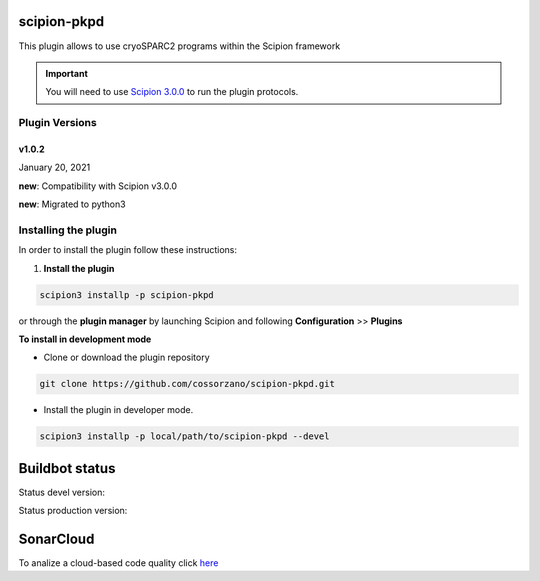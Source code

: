 =============
scipion-pkpd
=============

This plugin allows to use cryoSPARC2 programs within the Scipion framework

.. important::

    You will need to use `Scipion 3.0.0 <https://scipion-em.github.io/docs/release-3.0.0/docs/scipion-modes/how-to-install.html>`_ to run the plugin protocols.


**Plugin Versions**
===================

**v1.0.2**
----------
January 20, 2021

**new**: Compatibility with Scipion v3.0.0

**new**: Migrated to python3


**Installing the plugin**
=========================

In order to install the plugin follow these instructions:

1. **Install the plugin**

.. code-block::

     scipion3 installp -p scipion-pkpd

or through the **plugin manager** by launching Scipion and following **Configuration** >> **Plugins**


**To install in development mode**

- Clone or download the plugin repository

.. code-block::

          git clone https://github.com/cossorzano/scipion-pkpd.git

- Install the plugin in developer mode.

.. code-block::

  scipion3 installp -p local/path/to/scipion-pkpd --devel


===============
Buildbot status
===============

Status devel version:

.. image:: http://scipion-test.cnb.csic.es:9980/badges/pkpd_devel.svg

Status production version:

.. image:: http://scipion-test.cnb.csic.es:9980/badges/pkpd_prod.svg

==========
SonarCloud
==========
To analize a cloud-based code quality click `here <https://sonarcloud.io/dashboard?id=cossorzano_scipion-pkpd>`_
